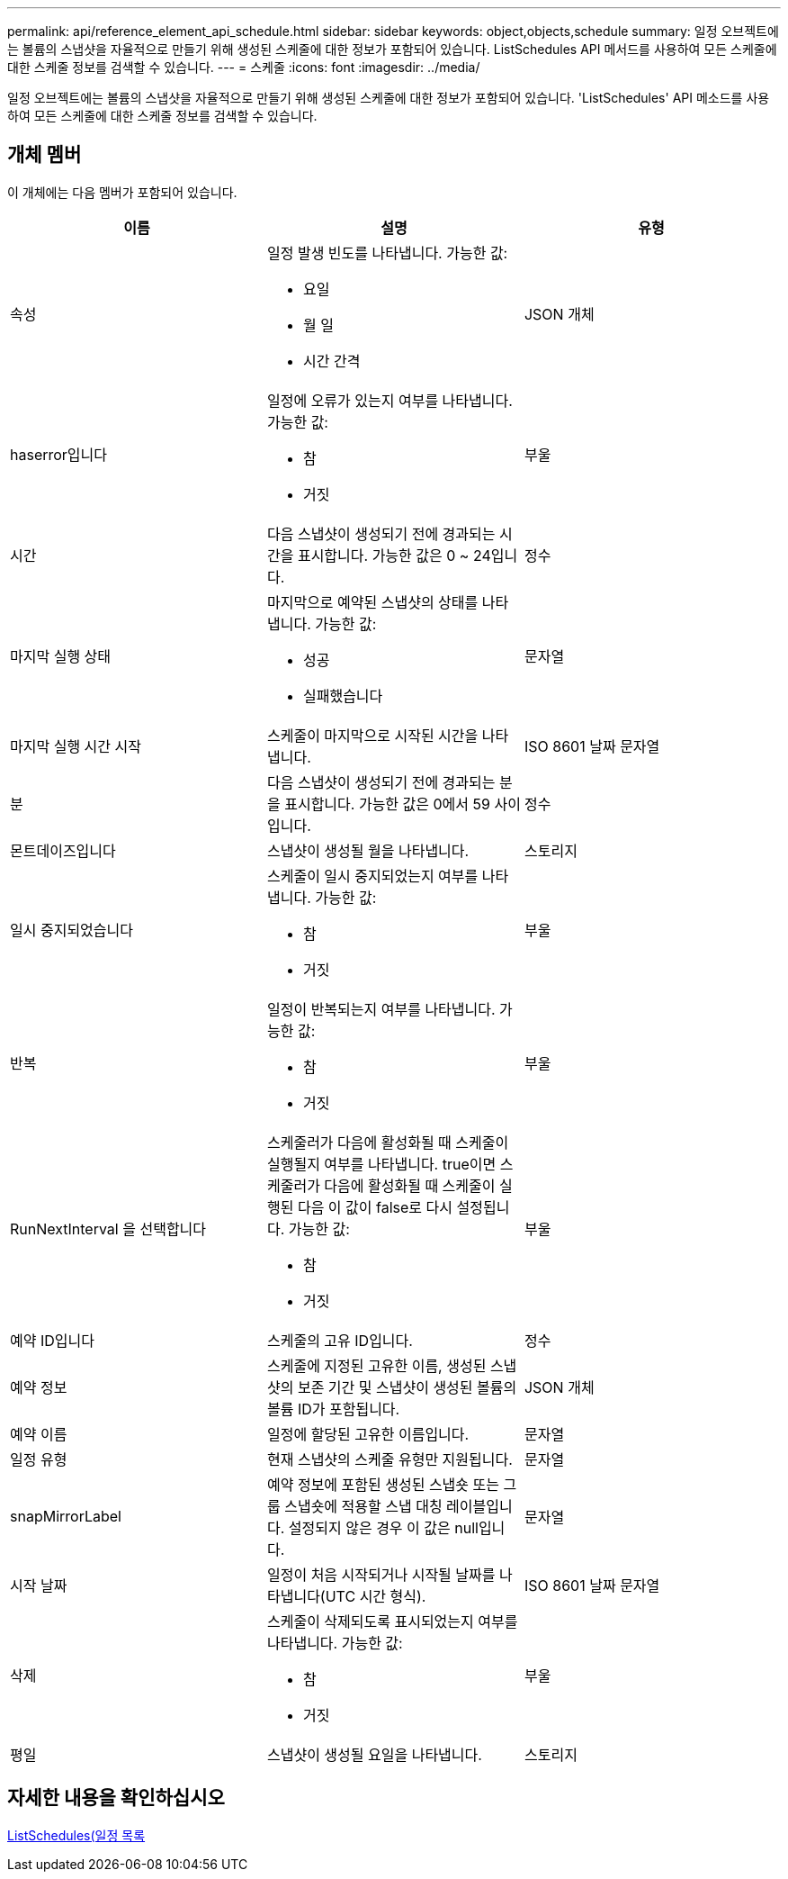 ---
permalink: api/reference_element_api_schedule.html 
sidebar: sidebar 
keywords: object,objects,schedule 
summary: 일정 오브젝트에는 볼륨의 스냅샷을 자율적으로 만들기 위해 생성된 스케줄에 대한 정보가 포함되어 있습니다. ListSchedules API 메서드를 사용하여 모든 스케줄에 대한 스케줄 정보를 검색할 수 있습니다. 
---
= 스케줄
:icons: font
:imagesdir: ../media/


[role="lead"]
일정 오브젝트에는 볼륨의 스냅샷을 자율적으로 만들기 위해 생성된 스케줄에 대한 정보가 포함되어 있습니다. 'ListSchedules' API 메소드를 사용하여 모든 스케줄에 대한 스케줄 정보를 검색할 수 있습니다.



== 개체 멤버

이 개체에는 다음 멤버가 포함되어 있습니다.

|===
| 이름 | 설명 | 유형 


 a| 
속성
 a| 
일정 발생 빈도를 나타냅니다. 가능한 값:

* 요일
* 월 일
* 시간 간격

 a| 
JSON 개체



 a| 
haserror입니다
 a| 
일정에 오류가 있는지 여부를 나타냅니다. 가능한 값:

* 참
* 거짓

 a| 
부울



 a| 
시간
 a| 
다음 스냅샷이 생성되기 전에 경과되는 시간을 표시합니다. 가능한 값은 0 ~ 24입니다.
 a| 
정수



 a| 
마지막 실행 상태
 a| 
마지막으로 예약된 스냅샷의 상태를 나타냅니다. 가능한 값:

* 성공
* 실패했습니다

 a| 
문자열



 a| 
마지막 실행 시간 시작
 a| 
스케줄이 마지막으로 시작된 시간을 나타냅니다.
 a| 
ISO 8601 날짜 문자열



 a| 
분
 a| 
다음 스냅샷이 생성되기 전에 경과되는 분을 표시합니다. 가능한 값은 0에서 59 사이입니다.
 a| 
정수



 a| 
몬트데이즈입니다
 a| 
스냅샷이 생성될 월을 나타냅니다.
 a| 
스토리지



 a| 
일시 중지되었습니다
 a| 
스케줄이 일시 중지되었는지 여부를 나타냅니다. 가능한 값:

* 참
* 거짓

 a| 
부울



 a| 
반복
 a| 
일정이 반복되는지 여부를 나타냅니다. 가능한 값:

* 참
* 거짓

 a| 
부울



 a| 
RunNextInterval 을 선택합니다
 a| 
스케줄러가 다음에 활성화될 때 스케줄이 실행될지 여부를 나타냅니다. true이면 스케줄러가 다음에 활성화될 때 스케줄이 실행된 다음 이 값이 false로 다시 설정됩니다. 가능한 값:

* 참
* 거짓

 a| 
부울



 a| 
예약 ID입니다
 a| 
스케줄의 고유 ID입니다.
 a| 
정수



 a| 
예약 정보
 a| 
스케줄에 지정된 고유한 이름, 생성된 스냅샷의 보존 기간 및 스냅샷이 생성된 볼륨의 볼륨 ID가 포함됩니다.
 a| 
JSON 개체



 a| 
예약 이름
 a| 
일정에 할당된 고유한 이름입니다.
 a| 
문자열



 a| 
일정 유형
 a| 
현재 스냅샷의 스케줄 유형만 지원됩니다.
 a| 
문자열



 a| 
snapMirrorLabel
 a| 
예약 정보에 포함된 생성된 스냅숏 또는 그룹 스냅숏에 적용할 스냅 대칭 레이블입니다. 설정되지 않은 경우 이 값은 null입니다.
 a| 
문자열



 a| 
시작 날짜
 a| 
일정이 처음 시작되거나 시작될 날짜를 나타냅니다(UTC 시간 형식).
 a| 
ISO 8601 날짜 문자열



 a| 
삭제
 a| 
스케줄이 삭제되도록 표시되었는지 여부를 나타냅니다. 가능한 값:

* 참
* 거짓

 a| 
부울



 a| 
평일
 a| 
스냅샷이 생성될 요일을 나타냅니다.
 a| 
스토리지

|===


== 자세한 내용을 확인하십시오

xref:reference_element_api_listschedules.adoc[ListSchedules(일정 목록]
